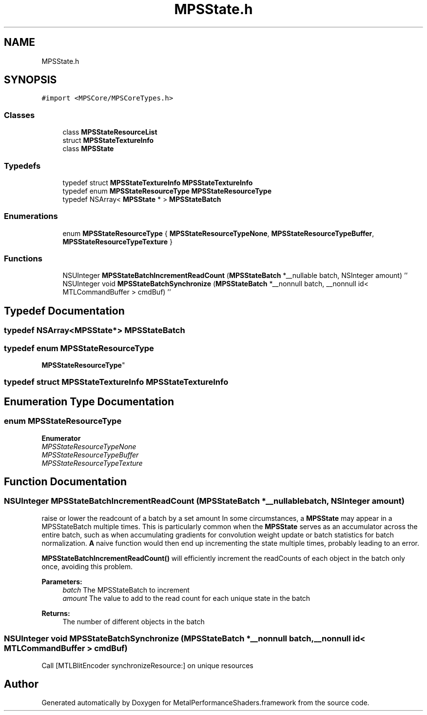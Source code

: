 .TH "MPSState.h" 3 "Thu Feb 8 2018" "Version MetalPerformanceShaders-100" "MetalPerformanceShaders.framework" \" -*- nroff -*-
.ad l
.nh
.SH NAME
MPSState.h
.SH SYNOPSIS
.br
.PP
\fC#import <MPSCore/MPSCoreTypes\&.h>\fP
.br

.SS "Classes"

.in +1c
.ti -1c
.RI "class \fBMPSStateResourceList\fP"
.br
.ti -1c
.RI "struct \fBMPSStateTextureInfo\fP"
.br
.ti -1c
.RI "class \fBMPSState\fP"
.br
.in -1c
.SS "Typedefs"

.in +1c
.ti -1c
.RI "typedef struct \fBMPSStateTextureInfo\fP \fBMPSStateTextureInfo\fP"
.br
.ti -1c
.RI "typedef enum \fBMPSStateResourceType\fP \fBMPSStateResourceType\fP"
.br
.ti -1c
.RI "typedef NSArray< \fBMPSState\fP * > \fBMPSStateBatch\fP"
.br
.in -1c
.SS "Enumerations"

.in +1c
.ti -1c
.RI "enum \fBMPSStateResourceType\fP { \fBMPSStateResourceTypeNone\fP, \fBMPSStateResourceTypeBuffer\fP, \fBMPSStateResourceTypeTexture\fP }"
.br
.in -1c
.SS "Functions"

.in +1c
.ti -1c
.RI "NSUInteger \fBMPSStateBatchIncrementReadCount\fP (\fBMPSStateBatch\fP *__nullable batch, NSInteger amount) ''"
.br
.ti -1c
.RI "NSUInteger void \fBMPSStateBatchSynchronize\fP (\fBMPSStateBatch\fP *__nonnull batch, __nonnull id< MTLCommandBuffer > cmdBuf) ''"
.br
.in -1c
.SH "Typedef Documentation"
.PP 
.SS "typedef NSArray<\fBMPSState\fP*> \fBMPSStateBatch\fP"

.SS "typedef enum \fBMPSStateResourceType\fP

     \fBMPSStateResourceType\fP"

.SS "typedef struct \fBMPSStateTextureInfo\fP \fBMPSStateTextureInfo\fP"

.SH "Enumeration Type Documentation"
.PP 
.SS "enum \fBMPSStateResourceType\fP"

.PP
\fBEnumerator\fP
.in +1c
.TP
\fB\fIMPSStateResourceTypeNone \fP\fP
.TP
\fB\fIMPSStateResourceTypeBuffer \fP\fP
.TP
\fB\fIMPSStateResourceTypeTexture \fP\fP
.SH "Function Documentation"
.PP 
.SS "NSUInteger MPSStateBatchIncrementReadCount (\fBMPSStateBatch\fP *__nullable batch, NSInteger amount)"
raise or lower the readcount of a batch by a set amount  In some circumstances, a \fBMPSState\fP may appear in a MPSStateBatch multiple times\&. This is particularly common when the \fBMPSState\fP serves as an accumulator across the entire batch, such as when accumulating gradients for convolution weight update or batch statistics for batch normalization\&. \fBA\fP naive function would then end up incrementing the state multiple times, probably leading to an error\&.
.PP
\fBMPSStateBatchIncrementReadCount()\fP will efficiently increment the readCounts of each object in the batch only once, avoiding this problem\&.
.PP
\fBParameters:\fP
.RS 4
\fIbatch\fP The MPSStateBatch to increment 
.br
\fIamount\fP The value to add to the read count for each unique state in the batch 
.RE
.PP
\fBReturns:\fP
.RS 4
The number of different objects in the batch 
.RE
.PP

.SS "NSUInteger void MPSStateBatchSynchronize (\fBMPSStateBatch\fP *__nonnull batch, __nonnull id< MTLCommandBuffer > cmdBuf)"
Call [MTLBlitEncoder synchronizeResource:] on unique resources 
.SH "Author"
.PP 
Generated automatically by Doxygen for MetalPerformanceShaders\&.framework from the source code\&.
